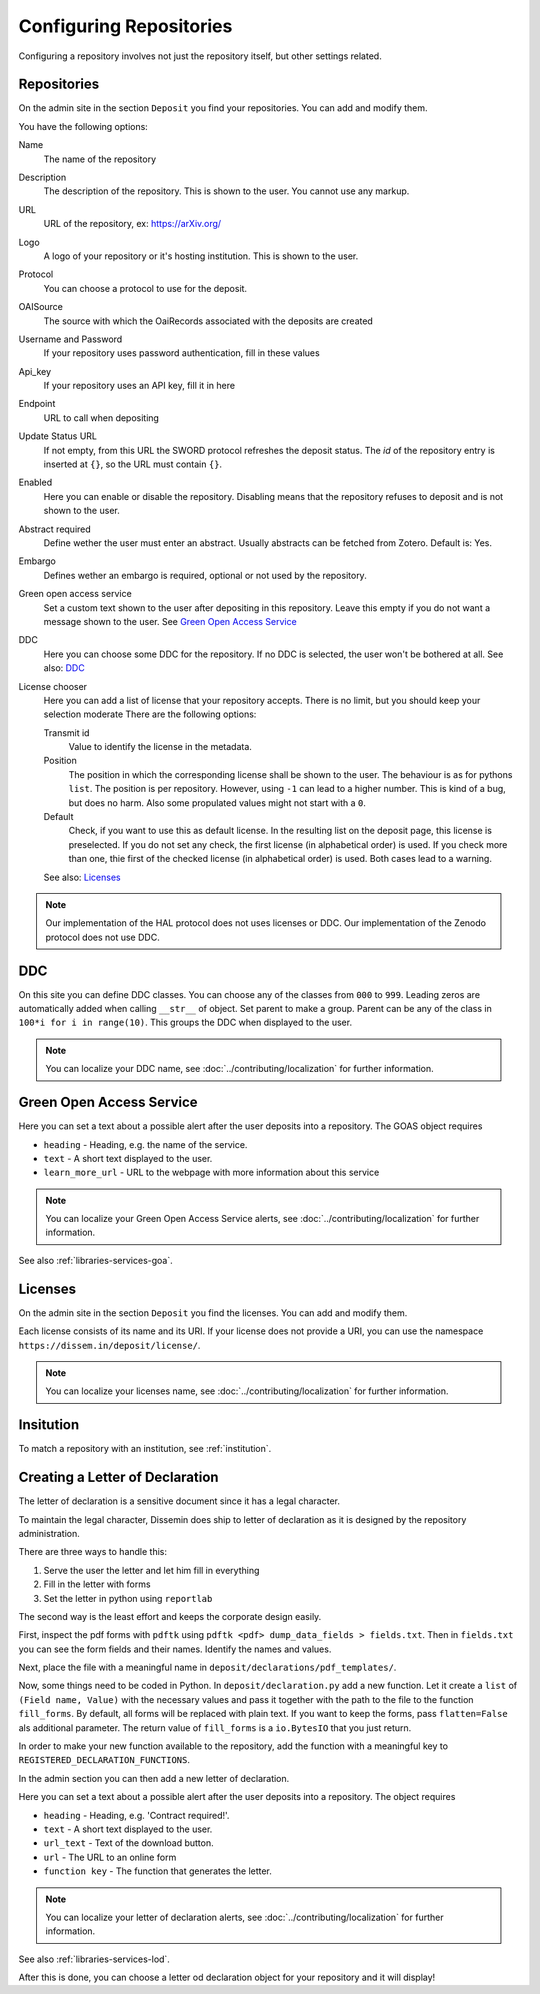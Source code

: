 ========================
Configuring Repositories
========================

Configuring a repository involves not just the repository itself, but other settings related.

Repositories
============

On the admin site in the section ``Deposit`` you find your repositories. You can add and modify them.

You have the following options:

Name
    The name of the repository
Description
    The description of the repository.
    This is shown to the user.
    You cannot use any markup.
URL
    URL of the repository, ex: https://arXiv.org/
Logo
    A logo of your repository or it's hosting institution.
    This is shown to the user.
Protocol
    You can choose a protocol to use for the deposit.
OAISource
    The source with which the OaiRecords associated with the deposits are created
Username and Password
    If your repository uses password authentication, fill in these values
Api_key
    If your repository uses an API key, fill it in here
Endpoint
    URL to call when depositing
Update Status URL
    If not empty, from this URL the SWORD protocol refreshes the deposit status. The *id* of the repository entry is inserted at ``{}``, so the URL must contain ``{}``.
Enabled
    Here you can enable or disable the repository.
    Disabling means that the repository refuses to deposit and is not shown to the user.
Abstract required
    Define wether the user must enter an abstract.
    Usually abstracts can be fetched from Zotero.
    Default is: Yes.
Embargo
    Defines wether an embargo is required, optional or not used by the repository.
Green open access service
    Set a custom text shown to the user after depositing in this repository.
    Leave this empty if you do not want a message shown to the user.
    See `Green Open Access Service`_
DDC
    Here you can choose some DDC for the repository.
    If no DDC is selected, the user won't be bothered at all.
    See also: DDC_
License chooser
    Here you can add a list of license that your repository accepts.
    There is no limit, but you should keep your selection moderate
    There are the following options:

    Transmit id
        Value to identify the license in the metadata.
    Position
        The position in which the corresponding license shall be shown to the user.
        The behaviour is as for pythons ``list``.
        The position is per repository. However, using ``-1`` can lead to a higher number.
        This is kind of a bug, but does no harm.
        Also some propulated values might not start with a ``0``.
    Default
        Check, if you want to use this as default license.
        In the resulting list on the deposit page, this license is preselected.
        If you do not set any check, the first license (in alphabetical order) is used.
        If you check more than one, thie first of the checked license (in alphabetical order) is used.
        Both cases lead to a warning.

    See also: Licenses_

.. note::
   Our implementation of the HAL protocol does not uses licenses or DDC.
   Our implementation of the Zenodo protocol does not use DDC.


DDC
===

On this site you can define DDC classes.
You can choose any of the classes from ``000`` to ``999``.
Leading zeros are automatically added when calling ``__str__`` of object.
Set parent to make a group.
Parent can be any of the class in ``100*i for i in range(10)``.
This groups the DDC when displayed to the user.

.. note::
    You can localize your DDC name, see :doc:`../contributing/localization` for further information.


Green Open Access Service
=========================

Here you can set a text about a possible alert after the user deposits into a repository.
The GOAS object requires

* ``heading`` - Heading, e.g. the name of the service.
* ``text`` - A short text displayed to the user.
* ``learn_more_url`` - URL to the webpage with more information about this service

.. note::
    You can localize your Green Open Access Service alerts, see :doc:`../contributing/localization` for further information.

See also :ref:`libraries-services-goa`.

Licenses
========

On the admin site in the section ``Deposit`` you find the licenses. You can add and modify them.

Each license consists of its name and its URI. If your license does not provide a URI, you can use the namespace ``https://dissem.in/deposit/license/``.

.. note::
    You can localize your licenses name, see :doc:`../contributing/localization` for further information.


Insitution
==========

To match a repository with an institution, see :ref:`institution`.

Creating a Letter of Declaration
================================

The letter of declaration is a sensitive document since it has a legal character.

To maintain the legal character, Dissemin does ship to letter of declaration as it is designed by the repository administration.

There are three ways to handle this:

1. Serve the user the letter and let him fill in everything
2. Fill in the letter with forms
3. Set the letter in python using ``reportlab``

The second way is the least effort and keeps the corporate design easily.

First, inspect the pdf forms with ``pdftk`` using ``pdftk <pdf> dump_data_fields > fields.txt``. Then in ``fields.txt`` you can see the form fields and their names. Identify the names and values.

Next, place the file with a meaningful name in ``deposit/declarations/pdf_templates/``.

Now, some things need to be coded in Python.
In ``deposit/declaration.py`` add a new function.
Let it create a ``list`` of ``(Field name, Value)`` with the necessary values and pass it together with the path to the file to the function ``fill_forms``.
By default, all forms will be replaced with plain text.
If you want to keep the forms, pass ``flatten=False`` als additional parameter.
The return value of ``fill_forms`` is a ``io.BytesIO`` that you just return.

In order to make your new function available to the repository, add the function with a meaningful key to ``REGISTERED_DECLARATION_FUNCTIONS``.

In the admin section you can then add a new letter of declaration.

Here you can set a text about a possible alert after the user deposits into a repository.
The object requires

* ``heading`` - Heading, e.g. 'Contract required!'.
* ``text`` - A short text displayed to the user.
* ``url_text`` - Text of the download button.
* ``url`` - The URL to an online form
* ``function key`` - The function that generates the letter.

.. note::
    You can localize your letter of declaration alerts, see :doc:`../contributing/localization` for further information.

See also :ref:`libraries-services-lod`.

After this is done, you can choose a letter od declaration object for your repository and it will display!
